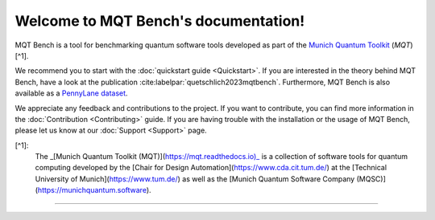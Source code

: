 Welcome to MQT Bench's documentation!
=====================================

MQT Bench is a tool for benchmarking quantum software tools developed as part of the `Munich Quantum Toolkit <https://mqt.readthedocs.io>`_ (*MQT*) [^1].

We recommend you to start with the :doc:`quickstart guide <Quickstart>`.
If you are interested in the theory behind MQT Bench, have a look at the publication :cite:labelpar:`quetschlich2023mqtbench`.
Furthermore, MQT Bench is also available as a `PennyLane dataset <https://pennylane.ai/datasets/single-dataset/mqt-bench>`_.

We appreciate any feedback and contributions to the project. If you want to contribute, you can find more information in the :doc:`Contribution <Contributing>` guide. If you are having trouble with the installation or the usage of MQT Bench, please let us know at our :doc:`Support <Support>` page.

[^1]:
    The _[Munich Quantum Toolkit (MQT)](https://mqt.readthedocs.io)_ is a collection of software tools for quantum computing developed by the [Chair for Design Automation](https://www.cda.cit.tum.de/) at the [Technical University of Munich](https://www.tum.de/) as well as the [Munich Quantum Software Company (MQSC)](https://munichquantum.software).

----

 .. toctree::
    :hidden:

    self

 .. toctree::
    :maxdepth: 1
    :caption: User Guide
    :glob:

    Quickstart
    Usage
    Abstraction_levels
    Parameter
    Benchmark_selection
    References

 .. toctree::
    :maxdepth: 1
    :caption: Developers
    :glob:

    Contributing
    DevelopmentGuide
    Support
